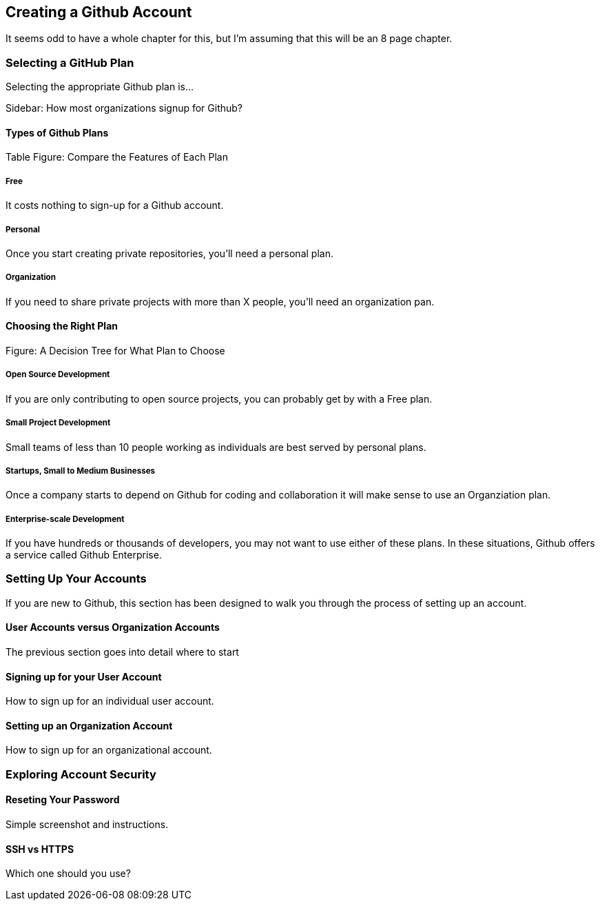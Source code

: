 [[creating-account]]
== Creating a Github Account

It seems odd to have a whole chapter for this, but I'm assuming that
this will be an 8 page chapter.

=== Selecting a GitHub Plan

Selecting the appropriate Github plan is...

Sidebar: How most organizations signup for Github?

==== Types of Github Plans

Table Figure: Compare the Features of Each Plan

===== Free

It costs nothing to sign-up for a Github account.

===== Personal

Once you start creating private repositories, you'll need a personal plan.

===== Organization

If you need to share private projects with more than X people, you'll
need an organization pan.

==== Choosing the Right Plan

Figure: A Decision Tree for What Plan to Choose

===== Open Source Development

If you are only contributing to open source projects, you can probably
get by with a Free plan.

===== Small Project Development

Small teams of less than 10 people working as individuals are best
served by personal plans.

===== Startups, Small to Medium Businesses

Once a company starts to depend on Github for coding and collaboration
it will make sense to use an Organziation plan.

===== Enterprise-scale Development

If you have hundreds or thousands of developers, you may not want to
use either of these plans.  In these situations, Github offers a
service called Github Enterprise.

=== Setting Up Your Accounts

If you are new to Github, this section has been designed to walk you
through the process of setting up an account.

==== User Accounts versus Organization Accounts

The previous section goes into detail where to start

==== Signing up for your User Account

How to sign up for an individual user account.

==== Setting up an Organization Account

How to sign up for an organizational account.

=== Exploring Account Security

==== Reseting Your Password

Simple screenshot and instructions.

==== SSH vs HTTPS

Which one should you use?
